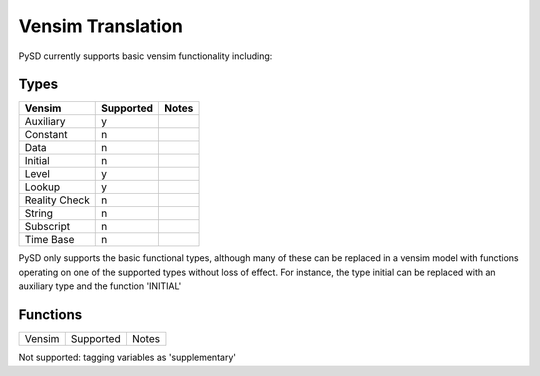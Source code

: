 Vensim Translation
==================

PySD currently supports basic vensim functionality including:


Types
-----

=============      ============   =======
Vensim             Supported       Notes
=============      ============   =======
Auxiliary          y
Constant           n
Data               n
Initial            n
Level              y
Lookup             y
Reality Check      n
String             n
Subscript          n
Time Base          n
=============      ============   =======

PySD only supports the basic functional types, although many of these can be replaced in a vensim model with functions operating on one of the supported types without loss of effect.
For instance, the type initial can be replaced with an auxiliary type and the function 'INITIAL'


Functions
---------
=============      ============   =======
Vensim             Supported       Notes
=============      ============   =======

Not supported:
tagging variables as 'supplementary'


